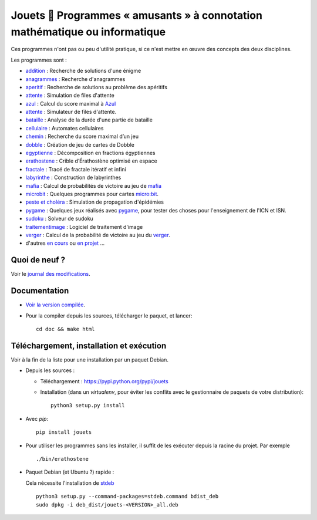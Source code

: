 Jouets 🎲 Programmes « amusants » à connotation mathématique ou informatique
============================================================================

Ces programmes n'ont pas ou peu d'utilité pratique, si ce n'est mettre en œuvre
des concepts des deux disciplines.

Les programmes sont :

- `addition <http://jouets.ababsurdo.fr/fr/latest/addition>`_ : Recherche de solutions d'une énigme
- `anagrammes <http://jouets.ababsurdo.fr/fr/latest/anagrammes>`_ : Recherche d'anagrammes
- `aperitif <http://jouets.ababsurdo.fr/fr/latest/aperitif>`_ : Recherche de solutions au problème des apéritifs
- `attente <http://jouets.ababsurdo.fr/fr/latest/attente>`_ : Simulation de files d'attente
- `azul <http://jouets.ababsurdo.fr/fr/latest/azul>`_ : Calcul du score maximal à `Azul <https://www.trictrac.net/jeu-de-societe/azul>`__
- `attente <http://jouets.ababsurdo.fr/fr/latest/attente>`_ : Simulateur de files d'attente.
- `bataille <http://jouets.ababsurdo.fr/fr/latest/bataille>`_ : Analyse de la durée d'une partie de bataille
- `cellulaire <http://jouets.ababsurdo.fr/fr/latest/cellulaire>`_ : Automates cellulaires
- `chemin <http://jouets.ababsurdo.fr/fr/latest/chemin>`_ : Recherche du score maximal d’un jeu
- `dobble <http://jouets.ababsurdo.fr/fr/latest/dobble>`_ : Création de jeu de cartes de Dobble
- `egyptienne <http://jouets.ababsurdo.fr/fr/latest/egyptienne>`_ : Décomposition en fractions égyptiennes
- `erathostene <http://jouets.ababsurdo.fr/fr/latest/erathostene>`_ : Crible d’Érathostène optimisé en espace
- `fractale <http://jouets.ababsurdo.fr/fr/latest/fractale>`_ : Tracé de fractale itératif et infini
- `labyrinthe <http://jouets.ababsurdo.fr/fr/latest/labyrinthe>`_ : Construction de labyrinthes
- `mafia <http://jouets.ababsurdo.fr/fr/latest/mafia>`_ : Calcul de probabilités de victoire au jeu de `mafia <https://fr.wikipedia.org/wiki/Mafia_%28jeu%29>`__
- `microbit <http://jouets.ababsurdo.fr/fr/latest/microbit>`_ : Quelques programmes pour cartes `micro:bit <http://microbit.org>`__.
- `peste et choléra <http://jouets.ababsurdo.fr/fr/latest/peste>`_ : Simulation de propagation d'épidémies
- `pygame <http://jouets.ababsurdo.fr/fr/latest/pygame>`_ : Quelques jeux réalisés avec `pygame <http://pygame.org/>`__, pour tester des choses pour l'enseignement de l'ICN et ISN.
- `sudoku <http://jouets.ababsurdo.fr/fr/latest/sudoku>`_ : Solveur de sudoku
- `traitementimage <http://jouets.ababsurdo.fr/fr/latest/traitementimage>`_ : Logiciel de traitement d'image
- `verger <http://jouets.ababsurdo.fr/fr/latest/verger>`_ : Calcul de la probabilité de victoire au jeu du `verger <https://www.haba.de/fr_FR/le-verger--003170>`__.
- d'autres `en cours <https://framagit.org/spalax/jouets/merge_requests?label_name=id%C3%A9e>`_ ou `en projet <https://framagit.org/spalax/jouets/issues?label_name=id%C3%A9e>`_ …

Quoi de neuf ?
--------------

Voir le `journal des modifications <https://framagit.org/spalax/jouets/blob/master/CHANGELOG.md>`_.

Documentation
-------------

* `Voir la version compilée <https://jouets.ababsurdo.fr>`_.

* Pour la compiler depuis les sources, télécharger le paquet, et lancer::

      cd doc && make html

Téléchargement, installation et exécution
-----------------------------------------

Voir à la fin de la liste pour une installation par un paquet Debian.

* Depuis les sources :

  * Téléchargement : https://pypi.python.org/pypi/jouets
  * Installation (dans un `virtualenv`, pour éviter les conflits avec le
    gestionnaire de paquets de votre distribution)::

        python3 setup.py install

* Avec `pip`::

    pip install jouets

* Pour utiliser les programmes sans les installer, il suffit de les exécuter
  depuis la racine du projet. Par exemple ::

      ./bin/erathostene

* Paquet Debian (et Ubuntu ?) rapide :

  Cela nécessite l'installation de `stdeb <https://github.com/astraw/stdeb>`_ ::

      python3 setup.py --command-packages=stdeb.command bdist_deb
      sudo dpkg -i deb_dist/jouets-<VERSION>_all.deb
